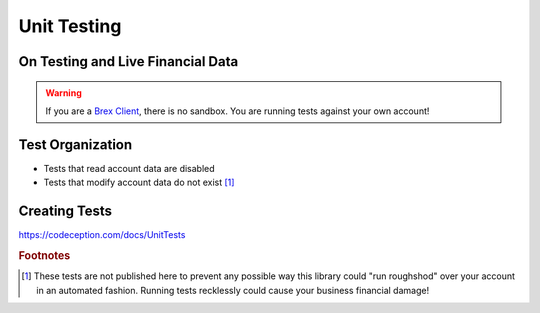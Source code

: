 Unit Testing
=============
On Testing and Live Financial Data
--------------------------------------
.. warning:: If you are a `Brex Client <https://developer.brex.com/docs/checklist/>`_, there is no sandbox. You are running tests against your own account!

Test Organization
-------------------
* Tests that read account data are disabled
* Tests that modify account data do not exist [#f1]_

Creating Tests
-------------------
https://codeception.com/docs/UnitTests

.. rubric:: Footnotes

.. [#f1] These tests are not published here to prevent any possible way this library could "run roughshod" over your account in an automated fashion. Running tests recklessly could cause your business financial damage!